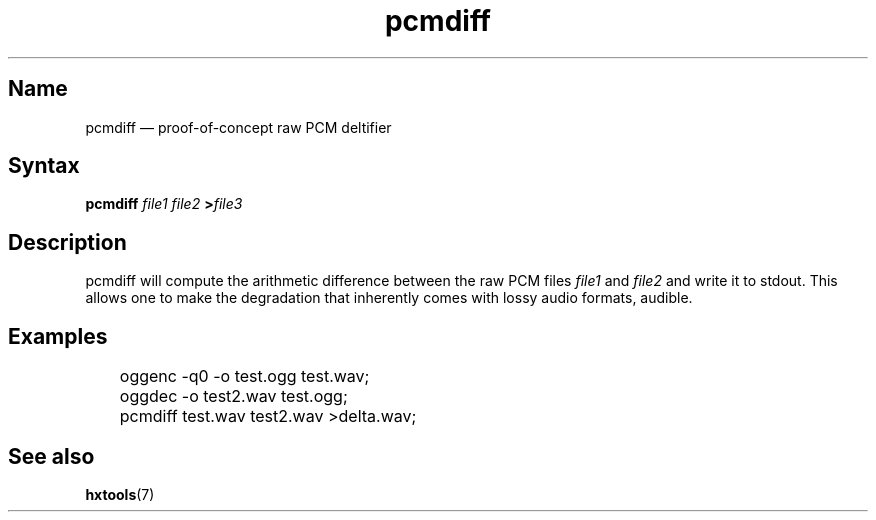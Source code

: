 .TH pcmdiff 1 "2008-11-11" "hxtools" "hxtools"
.SH Name
.PP
pcmdiff \(em proof-of-concept raw PCM deltifier
.SH Syntax
.PP
\fBpcmdiff\fP \fIfile1\fP \fIfile2\fP \fB>\fP\fIfile3\fP
.SH Description
.PP
pcmdiff will compute the arithmetic difference between the raw PCM files
\fIfile1\fP and \fIfile2\fP and write it to stdout. This allows one to make the
degradation that inherently comes with lossy audio formats, audible.
.SH Examples
.PP
.nf
	oggenc -q0 -o test.ogg test.wav;
	oggdec -o test2.wav test.ogg;
	pcmdiff test.wav test2.wav >delta.wav;
.fi
.SH See also
.PP
\fBhxtools\fP(7)

